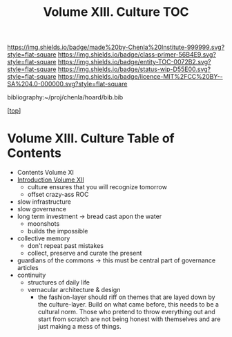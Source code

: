 #   -*- mode: org; fill-column: 60 -*-
#+STARTUP: showall
#+TITLE:   Volume XIII. Culture TOC

[[https://img.shields.io/badge/made%20by-Chenla%20Institute-999999.svg?style=flat-square]] 
[[https://img.shields.io/badge/class-primer-56B4E9.svg?style=flat-square]]
[[https://img.shields.io/badge/entity-TOC-0072B2.svg?style=flat-square]]
[[https://img.shields.io/badge/status-wip-D55E00.svg?style=flat-square]]
[[https://img.shields.io/badge/licence-MIT%2FCC%20BY--SA%204.0-000000.svg?style=flat-square]]

bibliography:~/proj/chenla/hoard/bib.bib

[[[../index.org][top]]]

* Volume XIII. Culture Table of Contents
:PROPERTIES:
:CUSTOM_ID:
:Name:     /home/deerpig/proj/chenla/warp/13/index.org
:Created:  2018-04-30T11:33@Prek Leap (11.642600N-104.919210W)
:ID:       90413333-0105-4d00-9a5f-106c62ffb819
:VER:      578334852.226372754
:GEO:      48P-491193-1287029-15
:BXID:     proj:LAO1-1585
:Class:    primer
:Entity:   toc
:Status:   wip
:Licence:  MIT/CC BY-SA 4.0
:END:

 - Contents Volume XI
 - [[./intro.org][Introduction Volume XII]]
   - culture ensures that you will recognize tomorrow
   - offset crazy-ass ROC
 - slow infrastructure
 - slow governance
 - long term investment -> bread cast apon the water
   - moonshots
   - builds the impossible
 - collective memory
   - don't repeat past mistakes
   - collect, preserve and curate the present
 - guardians of the commons -> this must be central part of 
                               governance articles
 - continuity
   - structures of daily life
   - vernacular architecture & design
     - the fashion-layer should riff on themes that are
       layed down by the culture-layer.  Build on what came
       before, this needs to be a cultural norm.  Those who
       pretend to throw everything out and start from
       scratch are not being honest with themselves and are
       just making a mess of things.
